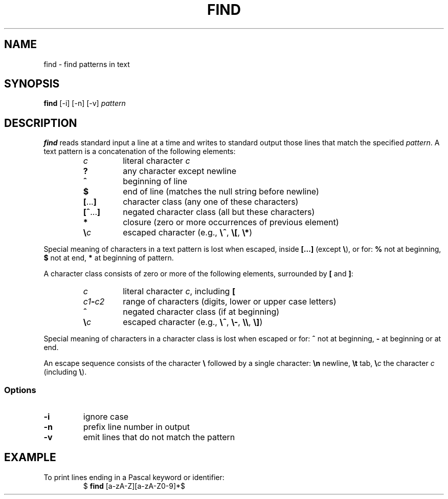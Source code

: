 .TH FIND 1 July\ 2019 local

.SH NAME
find \- find patterns in text

.SH SYNOPSIS
\fBfind\fP [-i] [-n] [-v] \fIpattern\fP

.SH DESCRIPTION
\fBfind\fP reads standard input a line at a time and writes
to standard output those lines that match the specified
\fIpattern\fP. A text pattern is a concatenation of the
following elements:

.RS
.TP
\fIc\fP
literal character \fIc\fP
.TP
\fB?\fP
any character except newline
.TP
\fB^\fP
beginning of line
.TP
\fB$\fP
end of line (matches the null string before newline)
.TP
\fB[\fP...\fB]\fP
character class (any one of these characters)
.TP
\fB[^\fP...\fB]\fP
negated character class (all but these characters)
.TP
\fB*\fP
closure (zero or more occurrences of previous element)
.TP
\fB\\\fP\fIc\fP
escaped character (e.g., \fB\\^\fP, \fB\\[\fP, \fB\\*\fP)
.RE

Special meaning of characters in a text pattern is lost when
escaped, inside \fB[...]\fP (except \fB\\\fP), or for: \fB%\fP not
at beginning, \fB$\fP not at end, \fB*\fP at beginning of
pattern.

A character class consists of zero or more of the following
elements, surrounded by \fB[\fP and \fB]\fP:

.RS
.TP
\fIc\fP
literal character \fIc\fP, including \fB[\fP
.TP
\fIc1\fB-\fIc2\fR
range of characters (digits, lower or upper case letters)
.TP
\fB^\fP
negated character class (if at beginning)
.TP
\fB\\\fP\fIc\fP
escaped character (e.g., \fB\\^\fP, \fB\\-\fP, \fB\\\\\fP, \fB\\]\fP)
.RE

Special meaning of characters in a character class is lost
when escaped or for: \fB^\fP not at beginning, \fB-\fP at
beginning or at end.

An escape sequence consists of the character \fB\\\fP followed
by a single character: \fB\\n\fP newline, \fB\\t\fP tab,
\fB\\\fP\fIc\fP the character \fIc\fP (including \fB\\\fP).

.SS Options
.TP
\fB-i\fP
ignore case
.TP
\fB-n\fP
prefix line number in output
.TP
\fB-v\fP
emit lines that do not match the pattern

.SH EXAMPLE
To print lines ending in a Pascal keyword or identifier:
.nf
.RS
$ \fBfind\fP [a-zA-Z][a-zA-Z0-9]*$
.RE
.fi
